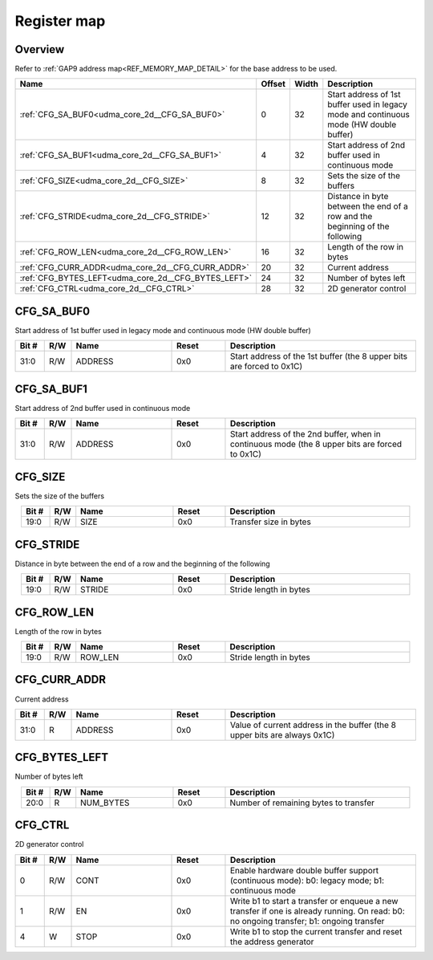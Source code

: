 .. 
   Input file: fe/ips/udma/udma_core/doc/UDMA_CORE_2D_ADDRGEN_reference.md

Register map
^^^^^^^^^^^^


Overview
""""""""


Refer to :ref:`GAP9 address map<REF_MEMORY_MAP_DETAIL>` for the base address to be used.

.. table:: 
    :align: center
    :widths: 40 12 12 90

    +---------------------------------------------------+------+-----+--------------------------------------------------------------------------------------+
    |                       Name                        |Offset|Width|                                     Description                                      |
    +===================================================+======+=====+======================================================================================+
    |:ref:`CFG_SA_BUF0<udma_core_2d__CFG_SA_BUF0>`      |     0|   32|Start address of 1st buffer used in legacy mode and continuous mode (HW double buffer)|
    +---------------------------------------------------+------+-----+--------------------------------------------------------------------------------------+
    |:ref:`CFG_SA_BUF1<udma_core_2d__CFG_SA_BUF1>`      |     4|   32|Start address of 2nd buffer used in continuous mode                                   |
    +---------------------------------------------------+------+-----+--------------------------------------------------------------------------------------+
    |:ref:`CFG_SIZE<udma_core_2d__CFG_SIZE>`            |     8|   32|Sets the size of the buffers                                                          |
    +---------------------------------------------------+------+-----+--------------------------------------------------------------------------------------+
    |:ref:`CFG_STRIDE<udma_core_2d__CFG_STRIDE>`        |    12|   32|Distance in byte between the end of a row and the beginning of the following          |
    +---------------------------------------------------+------+-----+--------------------------------------------------------------------------------------+
    |:ref:`CFG_ROW_LEN<udma_core_2d__CFG_ROW_LEN>`      |    16|   32|Length of the row in bytes                                                            |
    +---------------------------------------------------+------+-----+--------------------------------------------------------------------------------------+
    |:ref:`CFG_CURR_ADDR<udma_core_2d__CFG_CURR_ADDR>`  |    20|   32|Current address                                                                       |
    +---------------------------------------------------+------+-----+--------------------------------------------------------------------------------------+
    |:ref:`CFG_BYTES_LEFT<udma_core_2d__CFG_BYTES_LEFT>`|    24|   32|Number of bytes left                                                                  |
    +---------------------------------------------------+------+-----+--------------------------------------------------------------------------------------+
    |:ref:`CFG_CTRL<udma_core_2d__CFG_CTRL>`            |    28|   32|2D generator control                                                                  |
    +---------------------------------------------------+------+-----+--------------------------------------------------------------------------------------+

.. _udma_core_2d__CFG_SA_BUF0:

CFG_SA_BUF0
"""""""""""

Start address of 1st buffer used in legacy mode and continuous mode (HW double buffer)

.. table:: 
    :align: center
    :widths: 13 12 45 24 85

    +-----+---+-------+-----+---------------------------------------------------------------------+
    |Bit #|R/W| Name  |Reset|                             Description                             |
    +=====+===+=======+=====+=====================================================================+
    |31:0 |R/W|ADDRESS|0x0  |Start address of the 1st buffer (the 8 upper bits are forced to 0x1C)|
    +-----+---+-------+-----+---------------------------------------------------------------------+

.. _udma_core_2d__CFG_SA_BUF1:

CFG_SA_BUF1
"""""""""""

Start address of 2nd buffer used in continuous mode

.. table:: 
    :align: center
    :widths: 13 12 45 24 85

    +-----+---+-------+-----+----------------------------------------------------------------------------------------------+
    |Bit #|R/W| Name  |Reset|                                         Description                                          |
    +=====+===+=======+=====+==============================================================================================+
    |31:0 |R/W|ADDRESS|0x0  |Start address of the 2nd buffer, when in continuous mode (the 8 upper bits are forced to 0x1C)|
    +-----+---+-------+-----+----------------------------------------------------------------------------------------------+

.. _udma_core_2d__CFG_SIZE:

CFG_SIZE
""""""""

Sets the size of the buffers

.. table:: 
    :align: center
    :widths: 13 12 45 24 85

    +-----+---+----+-----+----------------------+
    |Bit #|R/W|Name|Reset|     Description      |
    +=====+===+====+=====+======================+
    |19:0 |R/W|SIZE|0x0  |Transfer size in bytes|
    +-----+---+----+-----+----------------------+

.. _udma_core_2d__CFG_STRIDE:

CFG_STRIDE
""""""""""

Distance in byte between the end of a row and the beginning of the following

.. table:: 
    :align: center
    :widths: 13 12 45 24 85

    +-----+---+------+-----+----------------------+
    |Bit #|R/W| Name |Reset|     Description      |
    +=====+===+======+=====+======================+
    |19:0 |R/W|STRIDE|0x0  |Stride length in bytes|
    +-----+---+------+-----+----------------------+

.. _udma_core_2d__CFG_ROW_LEN:

CFG_ROW_LEN
"""""""""""

Length of the row in bytes

.. table:: 
    :align: center
    :widths: 13 12 45 24 85

    +-----+---+-------+-----+----------------------+
    |Bit #|R/W| Name  |Reset|     Description      |
    +=====+===+=======+=====+======================+
    |19:0 |R/W|ROW_LEN|0x0  |Stride length in bytes|
    +-----+---+-------+-----+----------------------+

.. _udma_core_2d__CFG_CURR_ADDR:

CFG_CURR_ADDR
"""""""""""""

Current address

.. table:: 
    :align: center
    :widths: 13 12 45 24 85

    +-----+---+-------+-----+-------------------------------------------------------------------------+
    |Bit #|R/W| Name  |Reset|                               Description                               |
    +=====+===+=======+=====+=========================================================================+
    |31:0 |R  |ADDRESS|0x0  |Value of current address in the buffer (the 8 upper bits are always 0x1C)|
    +-----+---+-------+-----+-------------------------------------------------------------------------+

.. _udma_core_2d__CFG_BYTES_LEFT:

CFG_BYTES_LEFT
""""""""""""""

Number of bytes left

.. table:: 
    :align: center
    :widths: 13 12 45 24 85

    +-----+---+---------+-----+-------------------------------------+
    |Bit #|R/W|  Name   |Reset|             Description             |
    +=====+===+=========+=====+=====================================+
    |20:0 |R  |NUM_BYTES|0x0  |Number of remaining bytes to transfer|
    +-----+---+---------+-----+-------------------------------------+

.. _udma_core_2d__CFG_CTRL:

CFG_CTRL
""""""""

2D generator control

.. table:: 
    :align: center
    :widths: 13 12 45 24 85

    +-----+---+----+-----+----------------------------------------------------------------------------------------------------------------------------------------+
    |Bit #|R/W|Name|Reset|                                                              Description                                                               |
    +=====+===+====+=====+========================================================================================================================================+
    |    0|R/W|CONT|0x0  |Enable hardware double buffer support (continuous mode): b0: legacy mode; b1: continuous mode                                           |
    +-----+---+----+-----+----------------------------------------------------------------------------------------------------------------------------------------+
    |    1|R/W|EN  |0x0  |Write b1 to start a transfer or enqueue a new transfer if one is already running. On read: b0: no ongoing transfer; b1: ongoing transfer|
    +-----+---+----+-----+----------------------------------------------------------------------------------------------------------------------------------------+
    |    4|W  |STOP|0x0  |Write b1 to stop the current transfer and reset the address generator                                                                   |
    +-----+---+----+-----+----------------------------------------------------------------------------------------------------------------------------------------+
